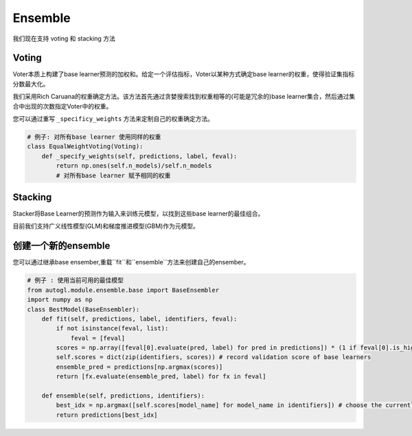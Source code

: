 .. _ensemble:

Ensemble
========

我们现在支持 voting 和 stacking 方法 

Voting
------

Voter本质上构建了base learner预测的加权和。给定一个评估指标，Voter以某种方式确定base learner的权重，使得验证集指标分数最大化。

我们采用Rich Caruana的权重确定方法。该方法首先通过贪婪搜索找到权重相等的(可能是冗余的)base learner集合，然后通过集合中出现的次数指定Voter中的权重。

您可以通过重写 ``_specificy_weights`` 方法来定制自己的权重确定方法。

.. code-block :: python

    # 例子: 对所有base learner 使用同样的权重
    class EqualWeightVoting(Voting):
        def _specify_weights(self, predictions, label, feval):
            return np.ones(self.n_models)/self.n_models
            # 对所有base learner 赋予相同的权重

Stacking
--------

Stacker将Base Learner的预测作为输入来训练元模型，以找到这些base learner的最佳组合。

目前我们支持广义线性模型(GLM)和梯度推进模型(GBM)作为元模型。

创建一个新的ensemble
----------------------

您可以通过继承base ensember,重载``fit``和``ensemble``方法来创建自己的ensember。

.. code-block :: python

    # 例子 : 使用当前可用的最佳模型
    from autogl.module.ensemble.base import BaseEnsembler
    import numpy as np
    class BestModel(BaseEnsembler):
        def fit(self, predictions, label, identifiers, feval):
            if not isinstance(feval, list):
                feval = [feval]
            scores = np.array([feval[0].evaluate(pred, label) for pred in predictions]) * (1 if feval[0].is_higher_better else -1)
            self.scores = dict(zip(identifiers, scores)) # record validation score of base learners
            ensemble_pred = predictions[np.argmax(scores)]
            return [fx.evaluate(ensemble_pred, label) for fx in feval]

        def ensemble(self, predictions, identifiers):
            best_idx = np.argmax([self.scores[model_name] for model_name in identifiers]) # choose the currently best model in the identifiers
            return predictions[best_idx]

